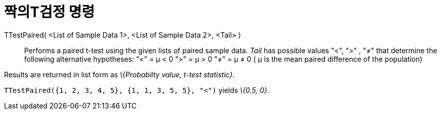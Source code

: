 = 짝의T검정 명령
:page-en: commands/TTestPaired
ifdef::env-github[:imagesdir: /ko/modules/ROOT/assets/images]

TTestPaired( <List of Sample Data 1>, <List of Sample Data 2>, <Tail> )::
  Performs a paired t-test using the given lists of paired sample data. _Tail_ has possible values "<", ">" , "≠" that
  determine the following alternative hypotheses:
  "<" = μ < 0
  ">" = μ > 0
  "≠" = μ ≠ 0
  ( μ is the mean paired difference of the population)

Results are returned in list form as _\{Probabilty value, t-test statistic}_.

[EXAMPLE]
====

`++TTestPaired({1, 2, 3, 4, 5}, {1, 1, 3, 5, 5}, "<")++` yields _\{0.5, 0}_.

====
